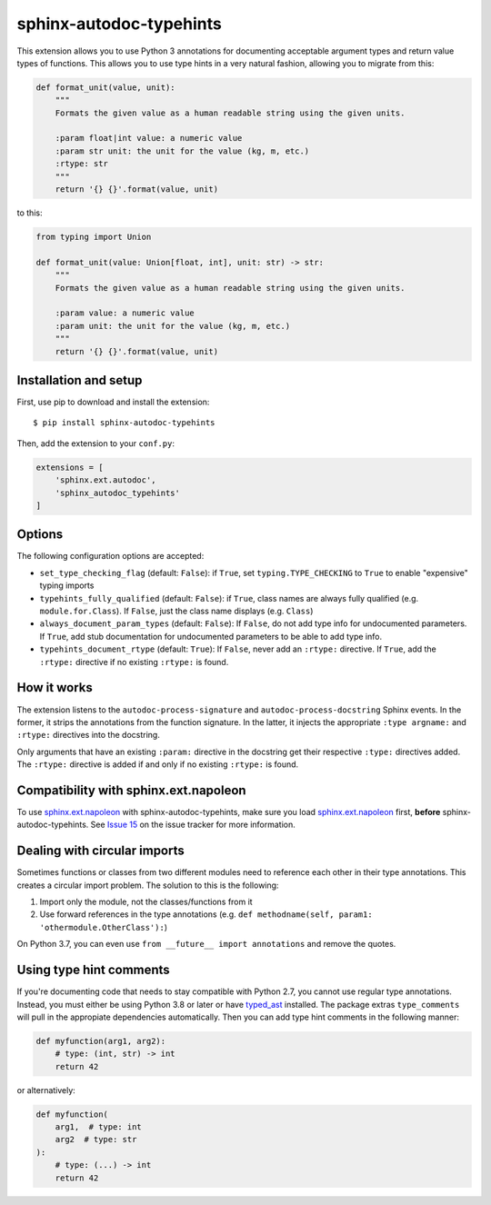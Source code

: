 sphinx-autodoc-typehints
========================

This extension allows you to use Python 3 annotations for documenting acceptable argument types
and return value types of functions. This allows you to use type hints in a very natural fashion,
allowing you to migrate from this:

.. code-block:: python

    def format_unit(value, unit):
        """
        Formats the given value as a human readable string using the given units.

        :param float|int value: a numeric value
        :param str unit: the unit for the value (kg, m, etc.)
        :rtype: str
        """
        return '{} {}'.format(value, unit)

to this:

.. code-block:: python

    from typing import Union

    def format_unit(value: Union[float, int], unit: str) -> str:
        """
        Formats the given value as a human readable string using the given units.

        :param value: a numeric value
        :param unit: the unit for the value (kg, m, etc.)
        """
        return '{} {}'.format(value, unit)


Installation and setup
----------------------

First, use pip to download and install the extension::

    $ pip install sphinx-autodoc-typehints

Then, add the extension to your ``conf.py``:

.. code-block:: python

    extensions = [
        'sphinx.ext.autodoc',
        'sphinx_autodoc_typehints'
    ]


Options
-------

The following configuration options are accepted:

* ``set_type_checking_flag`` (default: ``False``): if ``True``, set ``typing.TYPE_CHECKING`` to
  ``True`` to enable "expensive" typing imports
* ``typehints_fully_qualified`` (default: ``False``): if ``True``, class names are always fully
  qualified (e.g. ``module.for.Class``). If ``False``, just the class name displays (e.g.
  ``Class``)
* ``always_document_param_types`` (default: ``False``): If ``False``, do not add type info for
  undocumented parameters.  If ``True``, add stub documentation for undocumented parameters to
  be able to add type info.
* ``typehints_document_rtype`` (default: ``True``): If ``False``, never add an ``:rtype:`` directive.
  If ``True``, add the ``:rtype:`` directive if no existing ``:rtype:`` is found.


How it works
------------

The extension listens to the ``autodoc-process-signature`` and ``autodoc-process-docstring``
Sphinx events. In the former, it strips the annotations from the function signature. In the latter,
it injects the appropriate ``:type argname:`` and ``:rtype:`` directives into the docstring.

Only arguments that have an existing ``:param:`` directive in the docstring get their respective
``:type:`` directives added. The ``:rtype:`` directive is added if and only if no existing
``:rtype:`` is found.


Compatibility with sphinx.ext.napoleon
--------------------------------------

To use `sphinx.ext.napoleon`_ with sphinx-autodoc-typehints, make sure you load
`sphinx.ext.napoleon`_ first, **before** sphinx-autodoc-typehints. See `Issue 15`_ on the issue
tracker for more information.

.. _sphinx.ext.napoleon: http://www.sphinx-doc.org/en/stable/ext/napoleon.html
.. _Issue 15: https://github.com/agronholm/sphinx-autodoc-typehints/issues/15


Dealing with circular imports
-----------------------------

Sometimes functions or classes from two different modules need to reference each other in their
type annotations. This creates a circular import problem. The solution to this is the following:

#. Import only the module, not the classes/functions from it
#. Use forward references in the type annotations (e.g.
   ``def methodname(self, param1: 'othermodule.OtherClass'):``)

On Python 3.7, you can even use ``from __future__ import annotations`` and remove the quotes.


Using type hint comments
------------------------

If you're documenting code that needs to stay compatible with Python 2.7, you cannot use regular
type annotations. Instead, you must either be using Python 3.8 or later or have typed_ast_
installed. The package extras ``type_comments`` will pull in the appropiate dependencies automatically.
Then you can add type hint comments in the following manner:

.. code-block:: python

    def myfunction(arg1, arg2):
        # type: (int, str) -> int
        return 42

or alternatively:

.. code-block:: python

    def myfunction(
        arg1,  # type: int
        arg2  # type: str
    ):
        # type: (...) -> int
        return 42

.. _typed_ast: https://pypi.org/project/typed-ast/
